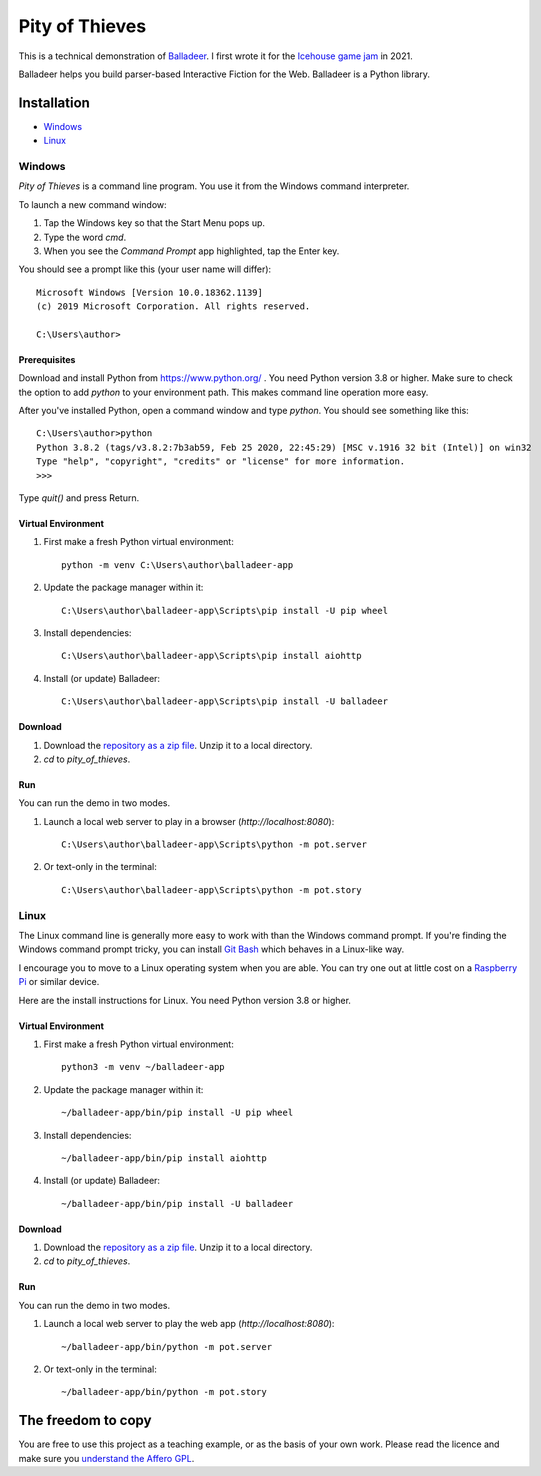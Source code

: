 Pity of Thieves
:::::::::::::::

This is a technical demonstration of `Balladeer`_. I first wrote it for the `Icehouse game jam`_ in 2021.

Balladeer helps you build parser-based Interactive Fiction for the Web.
Balladeer is a Python library.

Installation
++++++++++++

* Windows_
* Linux_

Windows
=======

`Pity of Thieves` is a command line program.
You use it from the Windows command interpreter.

To launch a new command window:

#. Tap the Windows key so that the Start Menu pops up.
#. Type the word `cmd`.
#. When you see the *Command Prompt* app highlighted, tap the Enter key.

You should see a prompt like this (your user name will differ)::

    Microsoft Windows [Version 10.0.18362.1139]
    (c) 2019 Microsoft Corporation. All rights reserved.

    C:\Users\author>

Prerequisites
-------------

Download and install Python from https://www.python.org/ . You need Python version 3.8 or higher.
Make sure to check the option to add `python` to your environment path.
This makes command line operation more easy.

After you've installed Python, open a command window and type `python`.
You should see something like this::

    C:\Users\author>python
    Python 3.8.2 (tags/v3.8.2:7b3ab59, Feb 25 2020, 22:45:29) [MSC v.1916 32 bit (Intel)] on win32
    Type "help", "copyright", "credits" or "license" for more information.
    >>>

Type `quit()` and press Return.

Virtual Environment
-------------------

#. First make a fresh Python virtual environment::

    python -m venv C:\Users\author\balladeer-app

#. Update the package manager within it::

    C:\Users\author\balladeer-app\Scripts\pip install -U pip wheel

#. Install dependencies::

    C:\Users\author\balladeer-app\Scripts\pip install aiohttp

#. Install (or update) Balladeer::

    C:\Users\author\balladeer-app\Scripts\pip install -U balladeer

Download
--------

#. Download the `repository as a zip file <https://github.com/tundish/pity_of_thieves/archive/master.zip>`_.
   Unzip it to a local directory.

#. `cd` to `pity_of_thieves`.

Run
---

You can run the demo in two modes.

#. Launch a local web server to play in a browser (`http://localhost:8080`)::

    C:\Users\author\balladeer-app\Scripts\python -m pot.server

#. Or text-only in the terminal::

    C:\Users\author\balladeer-app\Scripts\python -m pot.story

Linux
=====

The Linux command line is generally more easy to work with than the Windows command prompt.
If you're finding the Windows command prompt tricky, you can install `Git Bash`_ which behaves in a
Linux-like way.

I encourage you to move to a Linux operating system when you are able. 
You can try one out at little cost on a `Raspberry Pi`_ or similar device.

Here are the install instructions for Linux. You need Python version 3.8 or higher.

Virtual Environment
-------------------

#. First make a fresh Python virtual environment::

    python3 -m venv ~/balladeer-app

#. Update the package manager within it::

    ~/balladeer-app/bin/pip install -U pip wheel

#. Install dependencies::

    ~/balladeer-app/bin/pip install aiohttp

#. Install (or update) Balladeer::

    ~/balladeer-app/bin/pip install -U balladeer

Download
--------

#. Download the `repository as a zip file <https://github.com/tundish/pity_of_thieves/archive/master.zip>`_.
   Unzip it to a local directory.

#. `cd` to `pity_of_thieves`.

Run
---

You can run the demo in two modes.

#. Launch a local web server to play the web app (`http://localhost:8080`)::

    ~/balladeer-app/bin/python -m pot.server

#. Or text-only in the terminal::

    ~/balladeer-app/bin/python -m pot.story


The freedom to copy
+++++++++++++++++++

You are free to use this project as a teaching example, or as the basis of your own work.
Please read the licence and make sure you `understand the Affero GPL`_.

.. _Icehouse game jam: https://itch.io/jam/icehouse-jam-2021
.. _Balladeer: https://github.com/tundish/balladeer
.. _Git Bash: https://gitforwindows.org/
.. _reStructuredText: https://docutils.sourceforge.io/rst.html
.. _Raspberry Pi: https://www.raspberrypi.org/
.. _understand the Affero GPL: https://www.gnu.org/licenses/why-affero-gpl.html
